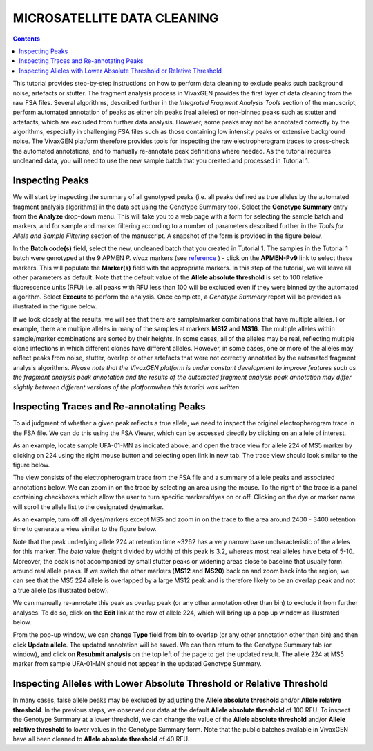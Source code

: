 
============================
MICROSATELLITE DATA CLEANING
============================

.. contents::

This tutorial provides step-by-step instructions on how to perform data cleaning to exclude peaks such background noise, artefacts or stutter.
The fragment analysis process in VivaxGEN provides the first layer of data cleaning from the raw FSA files.
Several algorithms, described further in the *Integrated Fragment Analysis Tools* section of the manuscript, perform automated annotation of peaks as either bin peaks (real alleles) or non-binned peaks such as stutter and artefacts, which are excluded from further data analysis.
However, some peaks may not be annotated correctly by the algorithms, especially in challenging FSA files such as those containing low intensity peaks or extensive background noise.
The VivaxGEN platform therefore provides tools for inspecting the raw electropherogram traces to cross-check the automated annotations, and to manually re-annotate peak definitions where needed.
As the tutorial requires uncleaned data, you will need to use the new sample batch that you created and processed in Tutorial 1.


Inspecting Peaks
----------------

We will start by inspecting the summary of all genotyped peaks (i.e. all peaks defined as true alleles by the automated fragment analysis algorithms) in the data set using the Genotype Summary tool.
Select the **Genotype Summary** entry from the **Analyze** drop-down menu.
This will take you to a web page with a form for selecting the sample batch and markers, and for sample and marker filtering according to a number of parameters described further in the *Tools for Allele and Sample Filtering* section of the manuscript.
A snapshot of the form is provided in the figure below.

.. image:: genotype-summary.png


In the **Batch code(s)** field, select the new, uncleaned batch that you created in Tutorial 1. The samples in the Tutorial 1 batch were genotyped at the 9 APMEN *P. vivax* markers (see `reference`_ ) -   click on the **APMEN-Pv9** link to select these markers.
This will populate the **Marker(s)** field with the appropriate markers.
In this step of the tutorial, we will leave all other parameters as default.
Note that the default value of the **Allele absolute threshold** is set to 100 relative fluorescence units (RFU) i.e. all peaks with RFU less than 100 will be excluded even if they were binned by the automated algorithm.
Select **Execute** to perform the analysis. Once complete, a *Genotype Summary* report will be provided as illustrated in the figure below.

.. image:: genotype-result.png

.. _reference: http://www.ncbi.nlm.nih.gov/pubmed/26627892

If we look closely at the results, we will see that there are sample/marker combinations that have multiple alleles.
For example, there are multiple alleles in many of the samples at markers **MS12** and **MS16**.
The multiple alleles within sample/marker combinations are sorted by their heights.
In some cases, all of the alleles may be real, reflecting multiple clone infections in which different clones have different alleles.
However, in some cases, one or more of the alleles may reflect peaks from noise, stutter, overlap or other artefacts that were not correctly annotated by the automated fragment analysis algorithms.
*Please note that the VivaxGEN platform is under constant development to improve features such as the fragment analysis peak annotation and  the results of the automated fragment analysis peak annotation may differ slightly between different versions of the platformwhen this tutorial was written*.




Inspecting Traces and Re-annotating Peaks
-----------------------------------------

To aid judgment of whether a given peak reflects a true allele, we need to inspect the original electropherogram trace in the FSA file.
We can do this using the FSA Viewer, which can be accessed directly by clicking on an  allele of interest.

.. image:: multiple-alleles.png

As an example, locate sample UFA-01-MN as indicated above, and open the trace view for allele 224 of MS5 marker by clicking on 224 using the right mouse button and selecting open link in new tab.
The trace view should look similar to the figure below.

.. image:: ufa-01-mn.png

The view consists of the electropherogram trace from the FSA file and a summary of allele peaks and associated annotations below.
We can zoom in on the trace by selecting an area using the mouse.
To the right of the trace is a panel containing checkboxes which allow the user to turn specific markers/dyes on or off.
Clicking on the dye or marker name will scroll the allele list to the designated dye/marker.

As an example, turn off all dyes/markers except MS5 and zoom in on the trace to the area around 2400 - 3400 retention time to generate a view similar to the figure below.

.. image:: ms5-zoom.png

Note that the peak underlying allele 224 at retention time ~3262 has a very narrow base uncharacteristic of the alleles for this marker.
The *beta* value (height divided by width) of this peak is 3.2, whereas most real alleles have beta of 5-10.
Moreover, the peak is not accompanied by small stutter peaks or widening areas close to baseline that usually form around real allele peaks.
If we switch the other markers (**MS12** and **MS20**) back on and zoom back into the region, we can see that the MS5 224 allele is overlapped by a large MS12 peak and is therefore likely to be an overlap peak and not a true allele (as illustrated below).

.. image:: MS5-MS12-MS20.png

We can manually re-annotate this peak as overlap peak (or any other annotation other than bin) to exclude it from further analyses.
To do so, click on the **Edit** link at the row of allele 224, which will bring up a pop up window as illustrated below.

.. image:: popup-window.png

From the pop-up window, we can change **Type** field from bin to overlap (or any other annotation other than bin) and then click **Update allele**.
The updated annotation will be saved.
We can then return to the Genotype Summary tab (or window), and click on **Resubmit analysis** on the top left of the page to get the updated result.
The allele 224 at MS5 marker from sample UFA-01-MN should not appear in the updated Genotype Summary.


Inspecting Alleles with Lower Absolute Threshold or Relative Threshold
----------------------------------------------------------------------

In many cases, false allele peaks may be excluded by adjusting the **Allele absolute threshold** and/or **Allele relative threshold**.
In the previous steps, we observed our data at the default **Allele absolute threshold** of 100 RFU.
To inspect the Genotype Summary at a lower threshold, we can change the value of the **Allele absolute threshold** and/or **Allele relative threshold** to lower values in the Genotype Summary form.
Note that the public batches available in VivaxGEN have all been cleaned to **Allele absolute threshold** of 40 RFU.

.. |plasmogen| replace:: VivaxGEN

